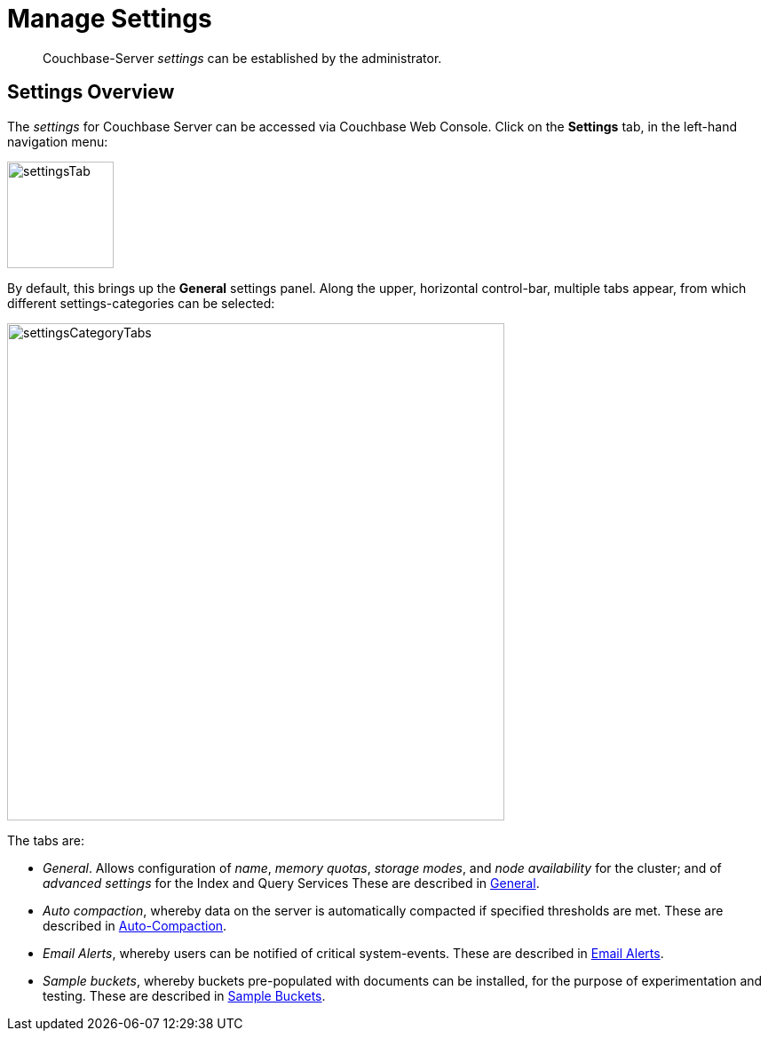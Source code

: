 = Manage Settings

[abstract]
Couchbase-Server _settings_ can be established by the administrator.

[#couchbase-server-settings-overview]
== Settings Overview

The _settings_ for Couchbase Server can be accessed via Couchbase Web Console. Click on the *Settings* tab, in the left-hand navigation menu:

image::manage-settings/settingsTab.png[,120,align=left]

By default, this brings up the *General* settings panel.
Along the upper, horizontal control-bar, multiple tabs appear, from which different settings-categories can be selected:

image::manage-settings/settingsCategoryTabs.png[,560,align=left]

The tabs are:

* _General_. Allows configuration of _name_, _memory quotas_, _storage modes_, and _node availability_ for the cluster; and of _advanced settings_ for the Index and Query Services
These are described in xref:manage:manage-settings/general-settings.adoc[General].

* _Auto compaction_, whereby data on the server is automatically compacted if specified thresholds are met.
These are described in xref:manage:manage-settings/configure-compact-settings.adoc[Auto-Compaction].

* _Email Alerts_, whereby users can be notified of critical system-events.
These are described in xref:manage:manage-settings/configure-alerts.adoc[Email Alerts].

* _Sample buckets_, whereby buckets pre-populated with documents can be installed, for the purpose of experimentation and testing.
These are described in xref:manage:manage-settings/install-sample-buckets.adoc[Sample Buckets].

